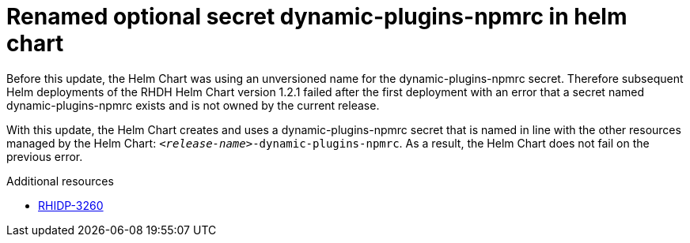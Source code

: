[id="bug-fix-rhidp-3260"]
= Renamed optional secret dynamic-plugins-npmrc in helm chart

Before this update, the Helm Chart was using an unversioned name for the dynamic-plugins-npmrc secret.
Therefore subsequent Helm deployments of the RHDH Helm Chart version 1.2.1 failed after the first deployment with an error that a secret named dynamic-plugins-npmrc exists and is not owned by the current release.

With this update, the Helm Chart creates and uses a dynamic-plugins-npmrc secret that is named in line with the other resources managed by the Helm Chart: `_<release-name>_-dynamic-plugins-npmrc`.
As a result, the Helm Chart does not fail on the previous error.

.Additional resources
* link:https://issues.redhat.com/browse/RHIDP-3260[RHIDP-3260]
